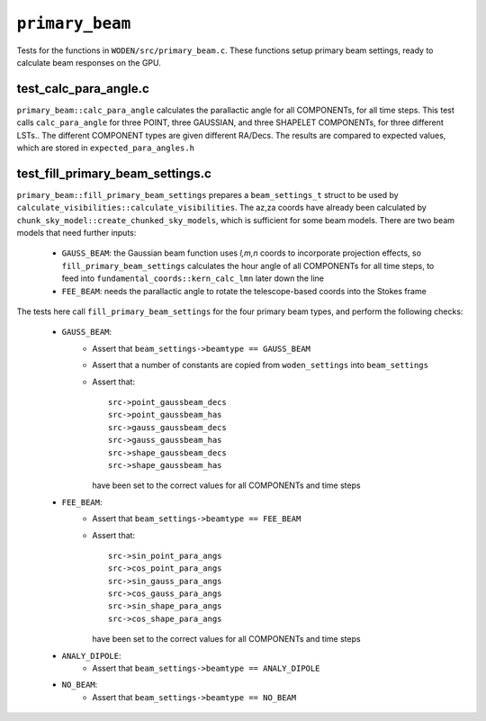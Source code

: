 ``primary_beam``
=========================
Tests for the functions in ``WODEN/src/primary_beam.c``. These functions
setup primary beam settings, ready to calculate beam responses on the GPU.

test_calc_para_angle.c
*********************************
``primary_beam::calc_para_angle`` calculates the parallactic angle for
all COMPONENTs, for all time steps. This test calls ``calc_para_angle`` for
three POINT, three GAUSSIAN, and three SHAPELET COMPONENTs, for three different
LSTs.. The different COMPONENT types are given different RA/Decs. The
results are compared to expected values, which are stored in
``expected_para_angles.h``


test_fill_primary_beam_settings.c
***********************************
``primary_beam::fill_primary_beam_settings`` prepares a ``beam_settings_t``
struct to be used by ``calculate_visibilities::calculate_visibilities``. The
az,za coords have already been calculated by
``chunk_sky_model::create_chunked_sky_models``, which is sufficient for some
beam models. There are two beam models that need further inputs:

   - ``GAUSS_BEAM``: the Gaussian beam function uses *l,m,n* coords to      incorporate projection effects, so ``fill_primary_beam_settings`` calculates the hour angle of all COMPONENTs for all time steps, to feed into ``fundamental_coords::kern_calc_lmn`` later down the line
   - ``FEE_BEAM``: needs the parallactic angle to rotate the telescope-based coords into the Stokes frame

The tests here call ``fill_primary_beam_settings`` for the four primary
beam types, and perform the following checks:

 - ``GAUSS_BEAM``:
    - Assert that ``beam_settings->beamtype == GAUSS_BEAM``
    - Assert that a number of constants are copied from ``woden_settings`` into ``beam_settings``
    - Assert that::

        src->point_gaussbeam_decs
        src->point_gaussbeam_has
        src->gauss_gaussbeam_decs
        src->gauss_gaussbeam_has
        src->shape_gaussbeam_decs
        src->shape_gaussbeam_has

      have been set to the correct values for all COMPONENTs and time steps
 - ``FEE_BEAM``:
    - Assert that ``beam_settings->beamtype == FEE_BEAM``
    - Assert that::

        src->sin_point_para_angs
        src->cos_point_para_angs
        src->sin_gauss_para_angs
        src->cos_gauss_para_angs
        src->sin_shape_para_angs
        src->cos_shape_para_angs

      have been set to the correct values for all COMPONENTs and time steps
 - ``ANALY_DIPOLE``:
    - Assert that ``beam_settings->beamtype == ANALY_DIPOLE``
 - ``NO_BEAM``:
    - Assert that ``beam_settings->beamtype == NO_BEAM``
